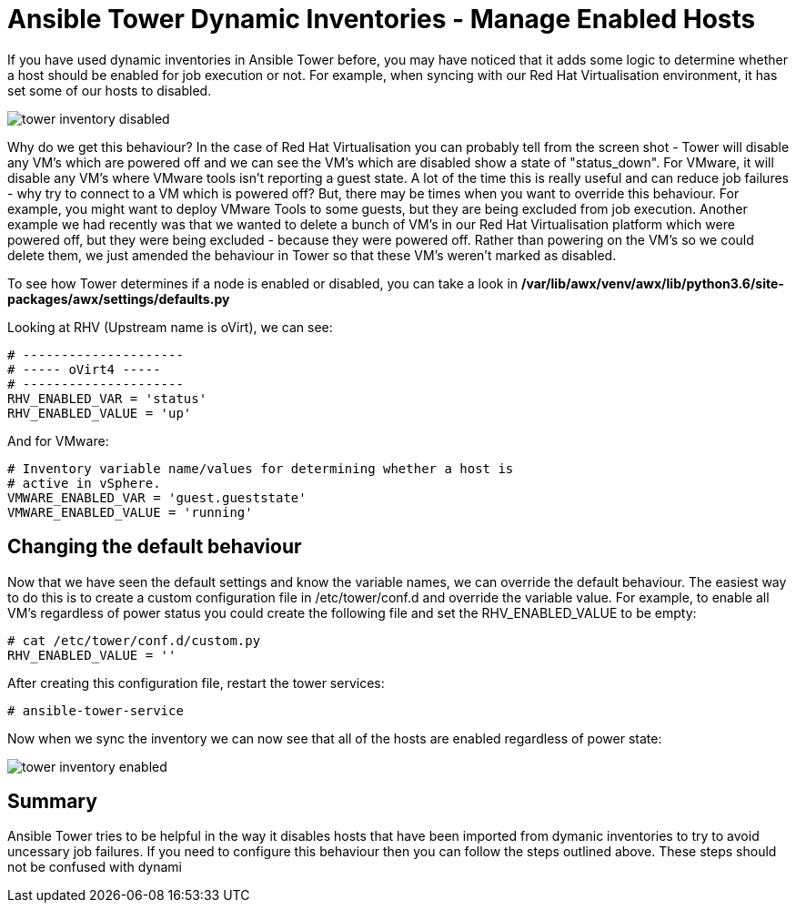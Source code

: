 = Ansible Tower Dynamic Inventories - Manage Enabled Hosts

If you have used dynamic inventories in Ansible Tower before, you may have noticed that it adds some logic to determine whether a host should be enabled for job execution or not. For example, when syncing with our Red Hat Virtualisation environment, it has set some of our hosts to disabled.

image::https://cloudautomation.pharriso.co.uk/images/tower_inventory_disabled.png[]

Why do we get this behaviour? In the case of Red Hat Virtualisation you can probably tell from the screen shot - Tower will disable any VM's which are powered off and we can see the VM's which are disabled show a state of "status_down". For VMware, it will disable any VM's where VMware tools isn't reporting a guest state. A lot of the time this is really useful and can reduce job failures - why try to connect to a VM which is powered off? But, there may be times when you want to override this behaviour. For example, you might want to deploy VMware Tools to some guests, but they are being excluded from job execution. Another example we had recently was that we wanted to delete a bunch of VM's in our Red Hat Virtualisation platform which were powered off, but they were being excluded - because they were powered off. Rather than powering on the VM's so we could delete them, we just amended the behaviour in Tower so that these VM's weren't marked as disabled.

To see how Tower determines if a node is enabled or disabled, you can take a look in */var/lib/awx/venv/awx/lib/python3.6/site-packages/awx/settings/defaults.py*

Looking at RHV (Upstream name is oVirt), we can see:

[source]
....
# ---------------------
# ----- oVirt4 -----
# ---------------------
RHV_ENABLED_VAR = 'status'
RHV_ENABLED_VALUE = 'up'
....

And for VMware:

[source]
....
# Inventory variable name/values for determining whether a host is
# active in vSphere.
VMWARE_ENABLED_VAR = 'guest.gueststate'
VMWARE_ENABLED_VALUE = 'running'
....

== Changing the default behaviour

Now that we have seen the default settings and know the variable names, we can override the default behaviour. The easiest way to do this is to create a custom configuration file in /etc/tower/conf.d and override the variable value. For example, to enable all VM's regardless of power status you could create the following file and set the RHV_ENABLED_VALUE to be empty:

[source]
....
# cat /etc/tower/conf.d/custom.py 
RHV_ENABLED_VALUE = ''
....

After creating this configuration file, restart the tower services:

[source]
....
# ansible-tower-service
....

Now when we sync the inventory we can now see that all of the hosts are enabled regardless of power state:

image::https://cloudautomation.pharriso.co.uk/images/tower_inventory_enabled.png[]

== Summary

Ansible Tower tries to be helpful in the way it disables hosts that have been imported from dymanic inventories to try to avoid uncessary job failures. If you need to configure this behaviour then you can follow the steps outlined above. These steps should not be confused with dynami






